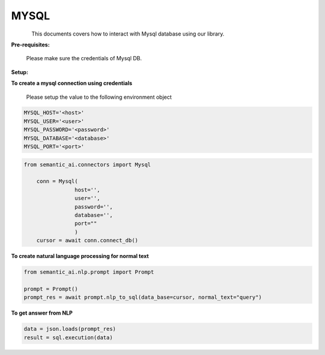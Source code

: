 MYSQL
======

.. figure:: https://encrypted-tbn0.gstatic.com/images?q=tbn:ANd9GcRmvZum7UQzH7A7I6M-f4Rjdth_UEf4i6_0SA&usqp=CAU
   :alt: Logo
   :align: left
   :width: 100px
   :target: https://www.office.com/



This documents covers how to interact with Mysql database using our library.

**Pre-requisites:**

    Please make sure the credentials of Mysql DB.

**Setup:**


**To create a mysql connection using credentials**

    Please setup the value to the following environment object

.. code-block:: python

    MYSQL_HOST='<host>'
    MYSQL_USER='<user>'
    MYSQL_PASSWORD='<password>'
    MYSQL_DATABASE='<database>'
    MYSQL_PORT='<port>'


.. code-block:: python

    from semantic_ai.connectors import Mysql

        conn = Mysql(
                    host='',
                    user='',
                    password='',
                    database='',
                    port=""
                    )
        cursor = await conn.connect_db()

**To create natural language processing for normal text**

.. code-block:: python

    from semantic_ai.nlp.prompt import Prompt

    prompt = Prompt()
    prompt_res = await prompt.nlp_to_sql(data_base=cursor, normal_text="query")

**To get answer from NLP**

.. code-block:: python

    data = json.loads(prompt_res)
    result = sql.execution(data)



